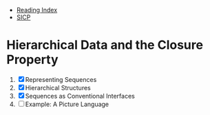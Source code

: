 + [[../index.org][Reading Index]]
+ [[../mit_sicp.org][SICP]]

* Hierarchical Data and the Closure Property
1. [X] Representing Sequences
2. [X] Hierarchical Structures
3. [X] Sequences as Conventional Interfaces
4. [ ] Example: A Picture Language
